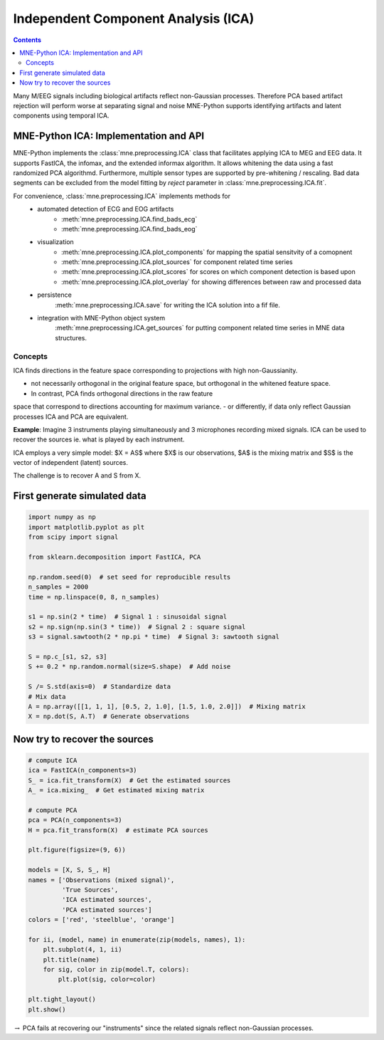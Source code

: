 Independent Component Analysis (ICA)
####################################

.. contents:: Contents
   :local:
   :depth: 2

Many M/EEG signals including biological artifacts reflect non-Gaussian processes.
Therefore PCA based artifact rejection will perform worse at separating signal and noise
MNE-Python supports identifying artifacts and latent components using temporal ICA.

MNE-Python ICA: Implementation and API
--------------------------------------

MNE-Python implements the :class:`mne.preprocessing.ICA` class that facilitates applying ICA
to MEG and EEG data. It supports FastICA, the infomax, and the extended informax algorithm.
It allows whitening the data using a fast randomized PCA algorithmd. Furthermore,
multiple sensor types are supported by pre-whitening / rescaling. Bad data segments can be excluded
from the model fitting by `reject` parameter in :class:`mne.preprocessing.ICA.fit`.

For convenience, :class:`mne.preprocessing.ICA` implements methods for
    - automated detection of ECG and EOG artifacts
        - :meth:`mne.preprocessing.ICA.find_bads_ecg`
        - :meth:`mne.preprocessing.ICA.find_bads_eog`
    - visualization
        - :meth:`mne.preprocessing.ICA.plot_components` for mapping the spatial sensitvity of a comopnent
        - :meth:`mne.preprocessing.ICA.plot_sources` for component related time series
        - :meth:`mne.preprocessing.ICA.plot_scores` for scores on which component detection is based upon
        - :meth:`mne.preprocessing.ICA.plot_overlay` for showing differences between raw and processed data
    - persistence
        :meth:`mne.preprocessing.ICA.save` for writing the ICA solution into a fif file.
    - integration with MNE-Python object system
        :meth:`mne.preprocessing.ICA.get_sources` for putting component related time series in MNE data structures.

Concepts
========

ICA finds directions in the feature space corresponding to projections with high non-Gaussianity.

- not necessarily orthogonal in the original feature space, but orthogonal in the whitened feature space.
- In contrast, PCA finds orthogonal directions in the raw feature
space that correspond to directions accounting for maximum variance.
- or differently, if data only reflect Gaussian processes ICA and PCA are equivalent.


**Example**: Imagine 3 instruments playing simultaneously and 3 microphones
recording mixed signals. ICA can be used to recover the sources ie. what is played by each instrument.

ICA employs a very simple model: $X = AS$ where $X$ is our observations, $A$ is the mixing matrix and $S$ is the vector of independent (latent) sources.

The challenge is to recover A and S from X.


First generate simulated data
-----------------------------

.. code:: python

    import numpy as np
    import matplotlib.pyplot as plt
    from scipy import signal

    from sklearn.decomposition import FastICA, PCA

    np.random.seed(0)  # set seed for reproducible results
    n_samples = 2000
    time = np.linspace(0, 8, n_samples)

    s1 = np.sin(2 * time)  # Signal 1 : sinusoidal signal
    s2 = np.sign(np.sin(3 * time))  # Signal 2 : square signal
    s3 = signal.sawtooth(2 * np.pi * time)  # Signal 3: sawtooth signal

    S = np.c_[s1, s2, s3]
    S += 0.2 * np.random.normal(size=S.shape)  # Add noise

    S /= S.std(axis=0)  # Standardize data
    # Mix data
    A = np.array([[1, 1, 1], [0.5, 2, 1.0], [1.5, 1.0, 2.0]])  # Mixing matrix
    X = np.dot(S, A.T)  # Generate observations

Now try to recover the sources
------------------------------

.. code:: python

    # compute ICA
    ica = FastICA(n_components=3)
    S_ = ica.fit_transform(X)  # Get the estimated sources
    A_ = ica.mixing_  # Get estimated mixing matrix

    # compute PCA
    pca = PCA(n_components=3)
    H = pca.fit_transform(X)  # estimate PCA sources

    plt.figure(figsize=(9, 6))

    models = [X, S, S_, H]
    names = ['Observations (mixed signal)',
             'True Sources',
             'ICA estimated sources',
             'PCA estimated sources']
    colors = ['red', 'steelblue', 'orange']

    for ii, (model, name) in enumerate(zip(models, names), 1):
        plt.subplot(4, 1, ii)
        plt.title(name)
        for sig, color in zip(model.T, colors):
            plt.plot(sig, color=color)

    plt.tight_layout()
    plt.show()



.. image:: output_6_0.png


:math:`\rightarrow` PCA fails at recovering our "instruments" since the
related signals reflect non-Gaussian processes.
